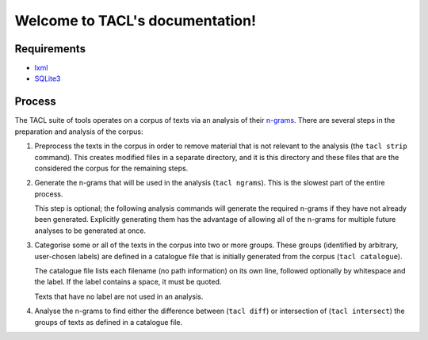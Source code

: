 .. TACL documentation master file, created by
   sphinx-quickstart on Sun Sep 30 19:40:33 2012.
   You can adapt this file completely to your liking, but it should at least
   contain the root `toctree` directive.

Welcome to TACL's documentation!
================================

Requirements
------------

* `lxml`_
* `SQLite3`_

Process
-------

The TACL suite of tools operates on a corpus of texts via an analysis
of their `n-grams`_. There are several steps in the preparation and
analysis of the corpus:

1. Preprocess the texts in the corpus in order to remove material
   that is not relevant to the analysis (the ``tacl strip``
   command). This creates modified files in a separate directory,
   and it is this directory and these files that are the considered
   the corpus for the remaining steps.
2. Generate the n-grams that will be used in the analysis (``tacl
   ngrams``). This is the slowest part of the entire process.

   This step is optional; the following analysis commands will
   generate the required n-grams if they have not already been
   generated. Explicitly generating them has the advantage of allowing
   all of the n-grams for multiple future analyses to be generated at
   once.
3. Categorise some or all of the texts in the corpus into two or more
   groups. These groups (identified by arbitrary, user-chosen labels)
   are defined in a catalogue file that is initially generated from
   the corpus (``tacl catalogue``).

   The catalogue file lists each filename (no path information) on its
   own line, followed optionally by whitespace and the label. If the
   label contains a space, it must be quoted.

   Texts that have no label are not used in an analysis.
4. Analyse the n-grams to find either the difference between (``tacl
   diff``) or intersection of (``tacl intersect``) the groups of texts
   as defined in a catalogue file.


.. _lxml: http://lxml.de/
.. _SQLite3: http://www.sqlite.org/
.. _n-grams: http://en.wikipedia.org/wiki/N-gram
